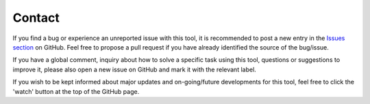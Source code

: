 Contact
-------
If you find a bug or experience an unreported issue with this tool, it is recommended to post a new entry in the
`Issues section <https://github.com/strampelligiovanni/MCMC_analysis/issues>`_ on GitHub. Feel free to propose a pull
request if you have already identified the source of the bug/issue.

If you have a global comment, inquiry about how to solve a specific task using this tool, questions or suggestions to
improve it, please also open a new issue on GitHub and mark it with the relevant label.

If you wish to be kept informed about major updates and on-going/future developments for this tool, feel free to click the
'watch' button at the top of the GitHub page.

